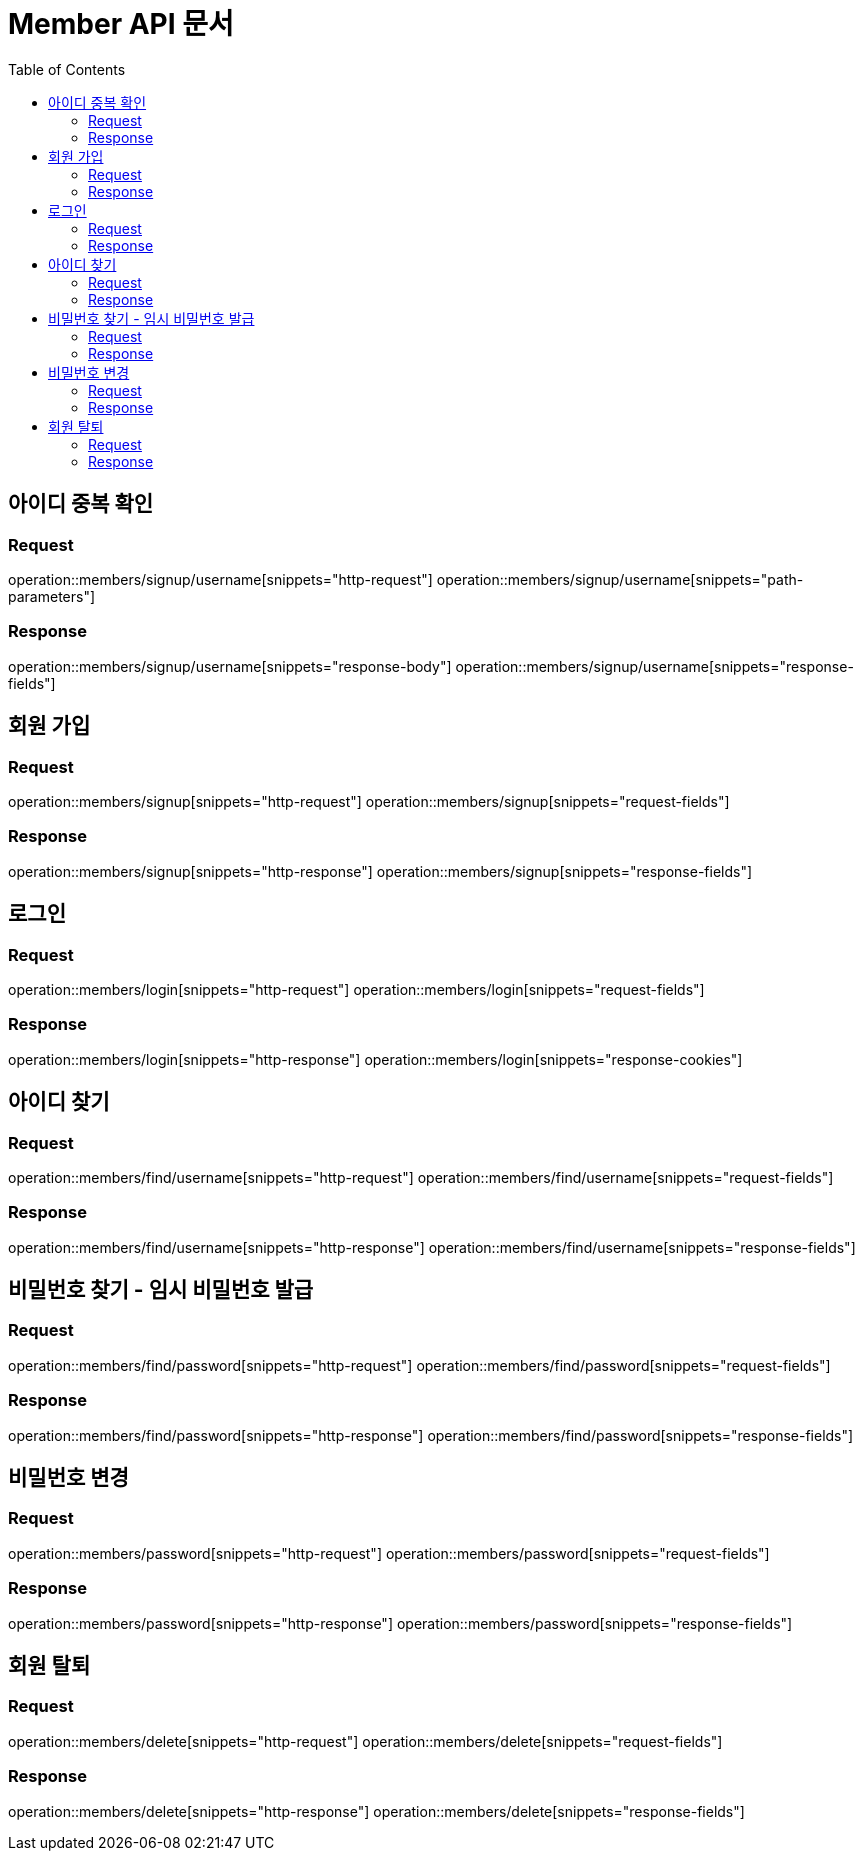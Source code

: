 = Member API 문서
:doctype: book
:icons: font
:source-highlighter: highlightjs
:toc: left
:toclevels: 2

== 아이디 중복 확인
=== Request
operation::members/signup/username[snippets="http-request"]
operation::members/signup/username[snippets="path-parameters"]

=== Response
operation::members/signup/username[snippets="response-body"]
operation::members/signup/username[snippets="response-fields"]


== 회원 가입
=== Request
operation::members/signup[snippets="http-request"]
operation::members/signup[snippets="request-fields"]

=== Response
operation::members/signup[snippets="http-response"]
operation::members/signup[snippets="response-fields"]


== 로그인
=== Request
operation::members/login[snippets="http-request"]
operation::members/login[snippets="request-fields"]

=== Response
operation::members/login[snippets="http-response"]
operation::members/login[snippets="response-cookies"]


== 아이디 찾기
=== Request
operation::members/find/username[snippets="http-request"]
operation::members/find/username[snippets="request-fields"]

=== Response
operation::members/find/username[snippets="http-response"]
operation::members/find/username[snippets="response-fields"]


== 비밀번호 찾기 - 임시 비밀번호 발급
=== Request
operation::members/find/password[snippets="http-request"]
operation::members/find/password[snippets="request-fields"]

=== Response
operation::members/find/password[snippets="http-response"]
operation::members/find/password[snippets="response-fields"]


== 비밀번호 변경
=== Request
operation::members/password[snippets="http-request"]
operation::members/password[snippets="request-fields"]

=== Response
operation::members/password[snippets="http-response"]
operation::members/password[snippets="response-fields"]


== 회원 탈퇴
=== Request
operation::members/delete[snippets="http-request"]
operation::members/delete[snippets="request-fields"]

=== Response
operation::members/delete[snippets="http-response"]
operation::members/delete[snippets="response-fields"]




